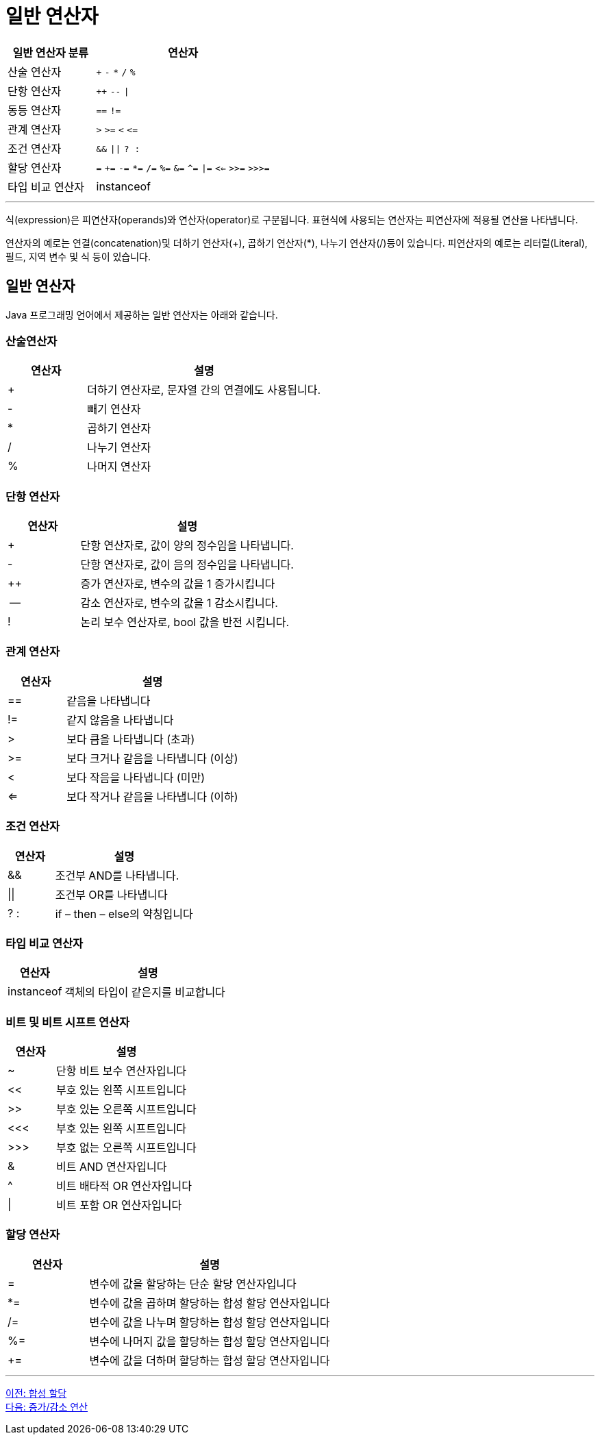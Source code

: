 = 일반 연산자

[cols="1, 2" options="header"]
|===
|일반 연산자 분류|연산자
|산술 연산자|`+` `-` `*` `/` `%`
|단항 연산자| `++` `--` `\|`
|동등 연산자| `==` `!=`
|관계 연산자| `>` `>=` `<` `\<=`
|조건 연산자| `&&` `\|\|` `? :`
|할당 연산자| `=` `+=` `-=` `*=` `/=` `%=` `&=` `^=` `\|=` `<<=` `>>=` `>>>=`
|타입 비교 연산자| instanceof
|===

---

식(expression)은 피연산자(operands)와 연산자(operator)로 구분됩니다. 표현식에 사용되는 연산자는 피연산자에 적용될 연산을 나타냅니다.

연산자의 예로는 연결(concatenation)및 더하기 연산자(+), 곱하기 연산자(*), 나누기 연산자(/)등이 있습니다. 피연산자의 예로는 리터럴(Literal), 필드, 지역 변수 및 식 등이 있습니다.

== 일반 연산자

Java 프로그래밍 언어에서 제공하는 일반 연산자는 아래와 같습니다.

=== 산술연산자

[cols="1, 3" options="header"]
|===
|연산자|설명
|+	|더하기 연산자로, 문자열 간의 연결에도 사용됩니다.
|-	|빼기 연산자
|*	|곱하기 연산자
|/	|나누기 연산자
|%	|나머지 연산자
|===

=== 단항 연산자
[cols="1, 3" options="header"]
|===
|연산자|설명
|+	|단항 연산자로, 값이 양의 정수임을 나타냅니다.
|-	|단항 연산자로, 값이 음의 정수임을 나타냅니다.
|++	|증가 연산자로, 변수의 값을 1 증가시킵니다
|--	|감소 연산자로, 변수의 값을 1 감소시킵니다.
|!	|논리 보수 연산자로, bool 값을 반전 시킵니다.
|===

=== 관계 연산자
[cols="1, 3" options="header"]
|===
|연산자|설명
|==	|같음을 나타냅니다
|!=	|같지 않음을 나타냅니다
|>	|보다 큼을 나타냅니다 (초과)
|>=	|보다 크거나 같음을 나타냅니다 (이상)
|<	|보다 작음을 나타냅니다 (미만)
|<=	|보다 작거나 같음을 나타냅니다 (이하)
|===

=== 조건 연산자
[cols="1, 3" options="header"]
|===
|연산자|설명
|&&	|조건부 AND를 나타냅니다.
|\|\|	|조건부 OR를 나타냅니다
|? : |	if – then – else의 약칭입니다
|===

=== 타입 비교 연산자	
[cols="1, 3" options="header"]
|===
|연산자|설명
|instanceof	|객체의 타입이 같은지를 비교합니다
|===

=== 비트 및 비트 시프트 연산자	
[cols="1, 3" options="header"]
|===
|연산자|설명
|~	|단항 비트 보수 연산자입니다
|<< |	부호 있는 왼쪽 시프트입니다
|>>	|부호 있는 오른쪽 시프트입니다
|<<< |	부호 있는 왼쪽 시프트입니다
|>>> |	부호 없는 오른쪽 시프트입니다
|&	|비트 AND 연산자입니다
|^	|비트 배타적 OR 연산자입니다
|\|	|비트 포함 OR 연산자입니다
|===

=== 할당 연산자	
[cols="1, 3" options="header"]
|===
|연산자|설명
|=	|변수에 값을 할당하는 단순 할당 연산자입니다
|*=	|변수에 값을 곱하며 할당하는 합성 할당 연산자입니다
|/=	|변수에 값을 나누며 할당하는 합성 할당 연산자입니다
|%=	|변수에 나머지 값을 할당하는 합성 할당 연산자입니다
|+=	|변수에 값을 더하며 할당하는 합성 할당 연산자입니다
|===

---

link:./03-3_compoundassignment.adoc[이전: 합성 할당] +
link:./03-5_incrementoperation.adoc[다음: 증가/감소 연산]